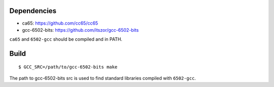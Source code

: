 Dependencies
============

* ca65: https://github.com/cc65/cc65
* gcc-6502-bits: https://github.com/itszor/gcc-6502-bits

``ca65`` and ``6502-gcc`` should be compiled and in PATH.

Build
=====

::

	$ GCC_SRC=/path/to/gcc-6502-bits make

The path to gcc-6502-bits src is used to find standard libraries compiled with ``6502-gcc``.
